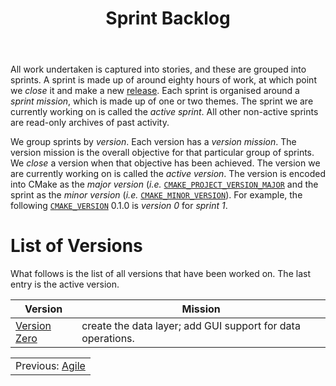 :PROPERTIES:
:ID: 57A7FABC-21FE-5124-45EB-9685D0712176
:END:
#+options: date:nil toc:nil author:nil num:nil
#+title: Sprint Backlog

All work undertaken is captured into stories, and these are grouped into
sprints. A sprint is made up of around eighty hours of work, at which point we
/close/ it and make a new [[https://github.com/OreStudio/OreStudio/releases][release]]. Each sprint is organised around a /sprint
mission/, which is made up of one or two themes. The sprint we are currently
working on is called the /active sprint/. All other non-active sprints are
read-only archives of past activity.

We group sprints by /version/. Each version has a /version mission/. The version
mission is the overall objective for that particular group of sprints. We
/close/ a version when that objective has been achieved. The version we are
currently working on is called the /active version/. The version is encoded into
CMake as the /major version/ (/i.e./ [[https://cmake.org/cmake/help/latest/variable/CMAKE_PROJECT_VERSION_MAJOR.html][=CMAKE_PROJECT_VERSION_MAJOR=]] and the
sprint as the /minor version/ (/i.e./ [[https://cmake.org/cmake/help/latest/variable/CMAKE_MINOR_VERSION.html#variable:CMAKE_MINOR_VERSION][=CMAKE_MINOR_VERSION=]]). For example, the
following [[https://cmake.org/cmake/help/latest/variable/CMAKE_VERSION.html][=CMAKE_VERSION=]] 0.1.0 is /version 0/ for /sprint 1/.

* List of Versions

What follows is the list of all versions that have been worked on. The last
entry is the active version.

| Version      | Mission                                                     |
|--------------+-------------------------------------------------------------|
| [[id:154212FF-BB02-8D84-1E33-9338B458380A][Version Zero]] | create the data layer; add GUI support for data operations. |

| Previous: [[id:E5635EAC-CCE9-C0A4-A00B-C1780FF4A88E][Agile]] |
